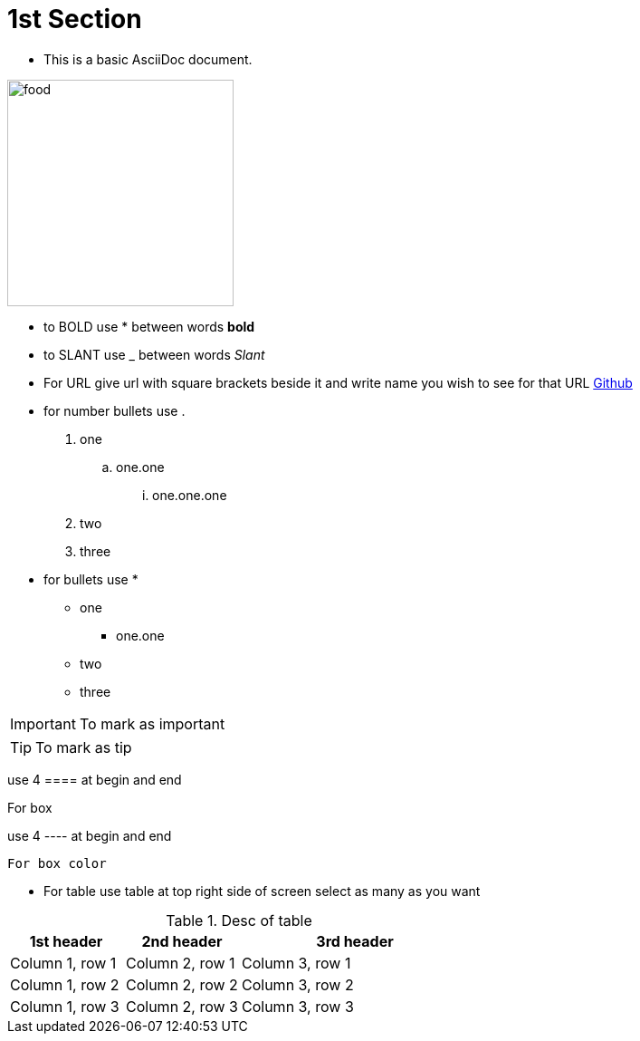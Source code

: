 :imagesdir: ../Images

= 1st Section

- This is a basic AsciiDoc document.

image:food.jpg[width=250]

- to BOLD use * between words *bold*

- to SLANT use _ between words _Slant_

- For URL give url with square brackets beside it and write name you wish to see  for that URL https://www.github.com[Github]

- for number bullets use .

. one
.. one.one
... one.one.one
. two
. three

- for bullets use *

* one
** one.one
* two
* three

[IMPORTANT]
--
To mark as important
--

[TIP]
--
To mark as tip
--

use 4 ==== at begin and end

====
For box
====

use 4 ---- at begin and end

----
For box color
----

- For table use table at top right side of screen select as many as you want

.Desc of table
[cols="1,1,2a"]
|===
|1st header |2nd header |3rd header

|Column 1, row 1
|Column 2, row 1
|Column 3, row 1

|Column 1, row 2
|Column 2, row 2
|Column 3, row 2

|Column 1, row 3
|Column 2, row 3
|Column 3, row 3
|===



